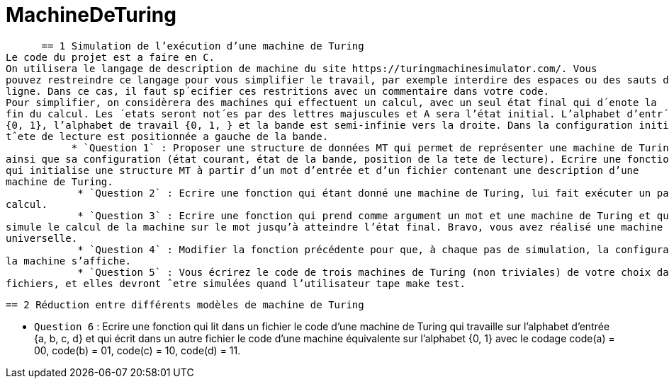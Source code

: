 = MachineDeTuring

      == 1 Simulation de l’exécution d’une machine de Turing
Le code du projet est a faire en C.
On utilisera le langage de description de machine du site https://turingmachinesimulator.com/. Vous
pouvez restreindre ce langage pour vous simplifier le travail, par exemple interdire des espaces ou des sauts de
ligne. Dans ce cas, il faut sp´ecifier ces restritions avec un commentaire dans votre code.
Pour simplifier, on considèrera des machines qui effectuent un calcul, avec un seul état final qui d´enote la
fin du calcul. Les ´etats seront not´es par des lettres majuscules et A sera l’état initial. L’alphabet d’entr´ee est
{0, 1}, l’alphabet de travail {0, 1, } et la bande est semi-infinie vers la droite. Dans la configuration initiale, la
tˆete de lecture est positionnée a gauche de la bande.
           * `Question 1` : Proposer une structure de données MT qui permet de représenter une machine de Turing
ainsi que sa configuration (état courant, état de la bande, position de la tete de lecture). Ecrire une fonction 
qui initialise une structure MT à partir d’un mot d’entrée et d’un fichier contenant une description d’une
machine de Turing.
            * `Question 2` : Ecrire une fonction qui étant donné une machine de Turing, lui fait exécuter un pas de
calcul.
            * `Question 3` : Ecrire une fonction qui prend comme argument un mot et une machine de Turing et qui ´
simule le calcul de la machine sur le mot jusqu’à atteindre l’état final. Bravo, vous avez réalisé une machine
universelle.
            * `Question 4` : Modifier la fonction précédente pour que, à chaque pas de simulation, la configuration de
la machine s’affiche.
            * `Question 5` : Vous écrirez le code de trois machines de Turing (non triviales) de votre choix dans trois
fichiers, et elles devront ˆetre simulées quand l’utilisateur tape make test.

        == 2 Réduction entre différents modèles de machine de Turing
         
   * `Question 6` : Ecrire une fonction qui lit dans un fichier le code d’une machine de Turing qui travaille 
sur l’alphabet d’entrée {a, b, c, d} et qui écrit dans un autre fichier le code d’une machine équivalente sur
l’alphabet {0, 1} avec le codage code(a) = 00, code(b) = 01, code(c) = 10, code(d) = 11.
